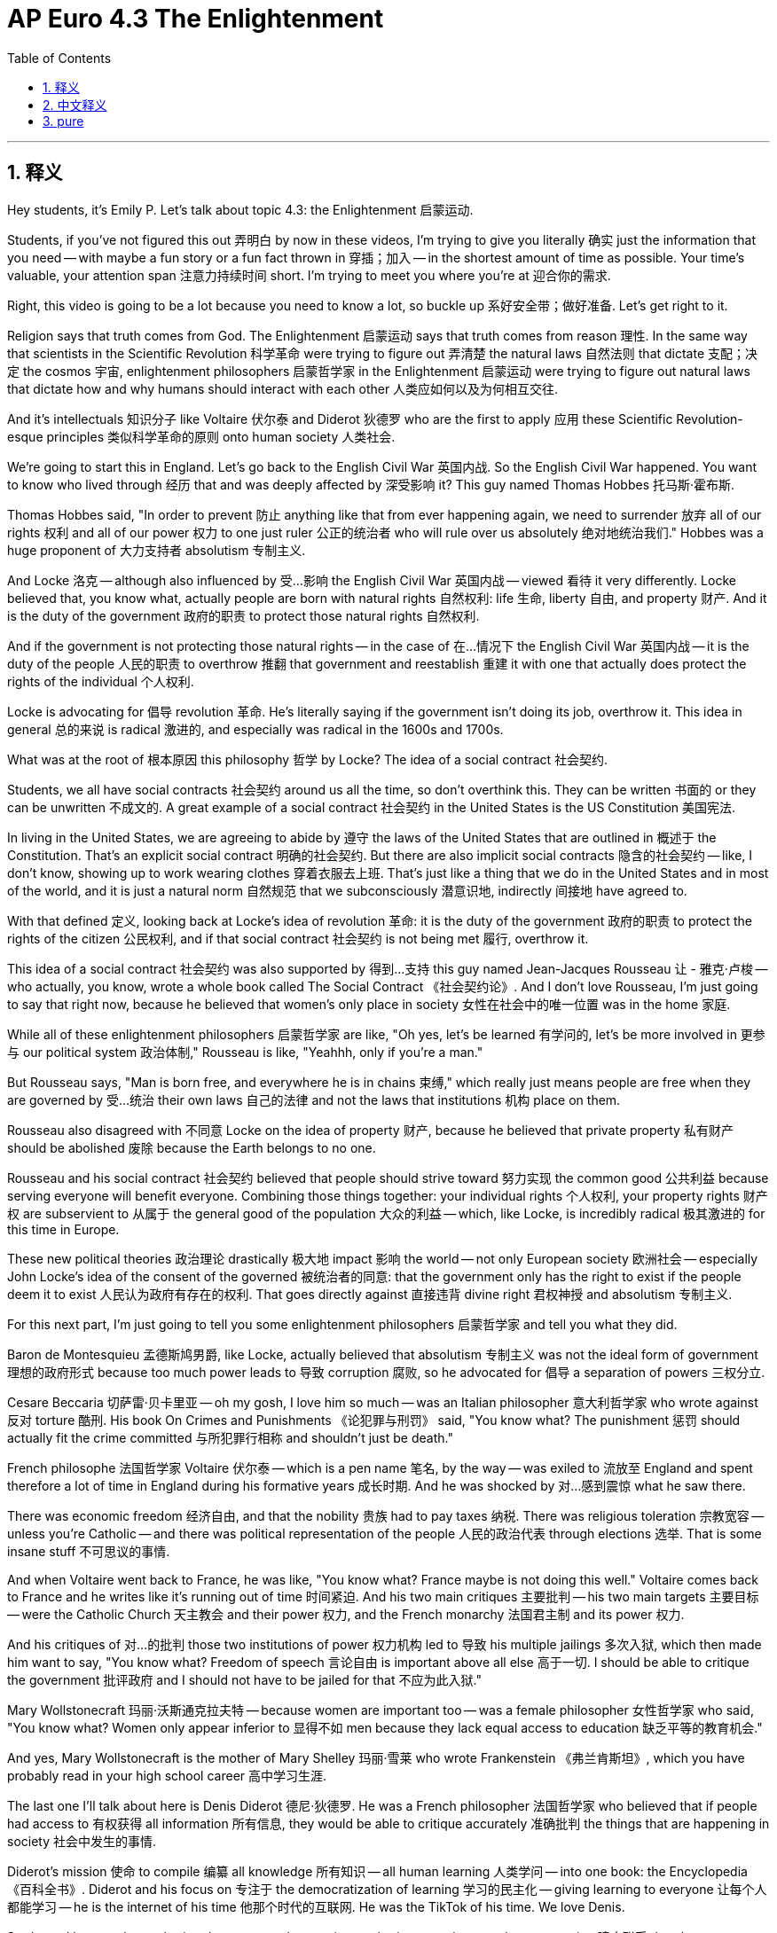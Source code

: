 
= AP Euro 4.3 The Enlightenment
:toc: left
:toclevels: 3
:sectnums:
:stylesheet: myAdocCss.css

'''

== 释义

Hey students, it's Emily P. Let's talk about topic 4.3: the Enlightenment 启蒙运动. +

Students, if you've not figured this out 弄明白 by now in these videos, I'm trying to give you literally 确实 just the information that you need -- with maybe a fun story or a fun fact thrown in 穿插；加入 -- in the shortest amount of time as possible. Your time's valuable, your attention span 注意力持续时间 short. I'm trying to meet you where you're at 迎合你的需求. +

Right, this video is going to be a lot because you need to know a lot, so buckle up 系好安全带；做好准备. Let's get right to it. +

Religion says that truth comes from God. The Enlightenment 启蒙运动 says that truth comes from reason 理性. In the same way that scientists in the Scientific Revolution 科学革命 were trying to figure out 弄清楚 the natural laws 自然法则 that dictate 支配；决定 the cosmos 宇宙, enlightenment philosophers 启蒙哲学家 in the Enlightenment 启蒙运动 were trying to figure out natural laws that dictate how and why humans should interact with each other 人类应如何以及为何相互交往. +

And it's intellectuals 知识分子 like Voltaire 伏尔泰 and Diderot 狄德罗 who are the first to apply 应用 these Scientific Revolution-esque principles 类似科学革命的原则 onto human society 人类社会. +

We're going to start this in England. Let's go back to the English Civil War 英国内战. So the English Civil War happened. You want to know who lived through 经历 that and was deeply affected by 深受影响 it? This guy named Thomas Hobbes 托马斯·霍布斯. +

Thomas Hobbes said, "In order to prevent 防止 anything like that from ever happening again, we need to surrender 放弃 all of our rights 权利 and all of our power 权力 to one just ruler 公正的统治者 who will rule over us absolutely 绝对地统治我们." Hobbes was a huge proponent of 大力支持者 absolutism 专制主义. +

And Locke 洛克 -- although also influenced by 受…影响 the English Civil War 英国内战 -- viewed 看待 it very differently. Locke believed that, you know what, actually people are born with natural rights 自然权利: life 生命, liberty 自由, and property 财产. And it is the duty of the government 政府的职责 to protect those natural rights 自然权利. +

And if the government is not protecting those natural rights -- in the case of 在…情况下 the English Civil War 英国内战 -- it is the duty of the people 人民的职责 to overthrow 推翻 that government and reestablish 重建 it with one that actually does protect the rights of the individual 个人权利. +

Locke is advocating for 倡导 revolution 革命. He's literally saying if the government isn't doing its job, overthrow it. This idea in general 总的来说 is radical 激进的, and especially was radical in the 1600s and 1700s. +

What was at the root of 根本原因 this philosophy 哲学 by Locke? The idea of a social contract 社会契约. +

Students, we all have social contracts 社会契约 around us all the time, so don't overthink this. They can be written 书面的 or they can be unwritten 不成文的. A great example of a social contract 社会契约 in the United States is the US Constitution 美国宪法. +

In living in the United States, we are agreeing to abide by 遵守 the laws of the United States that are outlined in 概述于 the Constitution. That's an explicit social contract 明确的社会契约. But there are also implicit social contracts 隐含的社会契约 -- like, I don't know, showing up to work wearing clothes 穿着衣服去上班. That's just like a thing that we do in the United States and in most of the world, and it is just a natural norm 自然规范 that we subconsciously 潜意识地, indirectly 间接地 have agreed to. +

With that defined 定义, looking back at Locke's idea of revolution 革命: it is the duty of the government 政府的职责 to protect the rights of the citizen 公民权利, and if that social contract 社会契约 is not being met 履行, overthrow it. +

This idea of a social contract 社会契约 was also supported by 得到…支持 this guy named Jean-Jacques Rousseau 让 - 雅克·卢梭 -- who actually, you know, wrote a whole book called The Social Contract 《社会契约论》. And I don't love Rousseau, I'm just going to say that right now, because he believed that women's only place in society 女性在社会中的唯一位置 was in the home 家庭. +

While all of these enlightenment philosophers 启蒙哲学家 are like, "Oh yes, let's be learned 有学问的, let's be more involved in 更参与 our political system 政治体制," Rousseau is like, "Yeahhh, only if you're a man." +

But Rousseau says, "Man is born free, and everywhere he is in chains 束缚," which really just means people are free when they are governed by 受…统治 their own laws 自己的法律 and not the laws that institutions 机构 place on them. +

Rousseau also disagreed with 不同意 Locke on the idea of property 财产, because he believed that private property 私有财产 should be abolished 废除 because the Earth belongs to no one. +

Rousseau and his social contract 社会契约 believed that people should strive toward 努力实现 the common good 公共利益 because serving everyone will benefit everyone. Combining those things together: your individual rights 个人权利, your property rights 财产权 are subservient to 从属于 the general good of the population 大众的利益 -- which, like Locke, is incredibly radical 极其激进的 for this time in Europe. +

These new political theories 政治理论 drastically 极大地 impact 影响 the world -- not only European society 欧洲社会 -- especially John Locke's idea of the consent of the governed 被统治者的同意: that the government only has the right to exist if the people deem it to exist 人民认为政府有存在的权利. That goes directly against 直接违背 divine right 君权神授 and absolutism 专制主义. +

For this next part, I'm just going to tell you some enlightenment philosophers 启蒙哲学家 and tell you what they did. +

Baron de Montesquieu 孟德斯鸠男爵, like Locke, actually believed that absolutism 专制主义 was not the ideal form of government 理想的政府形式 because too much power leads to 导致 corruption 腐败, so he advocated for 倡导 a separation of powers 三权分立. +

Cesare Beccaria 切萨雷·贝卡里亚 -- oh my gosh, I love him so much -- was an Italian philosopher 意大利哲学家 who wrote against 反对 torture 酷刑. His book On Crimes and Punishments 《论犯罪与刑罚》 said, "You know what? The punishment 惩罚 should actually fit the crime committed 与所犯罪行相称 and shouldn't just be death." +

French philosophe 法国哲学家 Voltaire 伏尔泰 -- which is a pen name 笔名, by the way -- was exiled to 流放至 England and spent therefore a lot of time in England during his formative years 成长时期. And he was shocked by 对…感到震惊 what he saw there. +

There was economic freedom 经济自由, and that the nobility 贵族 had to pay taxes 纳税. There was religious toleration 宗教宽容 -- unless you're Catholic -- and there was political representation of the people 人民的政治代表 through elections 选举. That is some insane stuff 不可思议的事情. +

And when Voltaire went back to France, he was like, "You know what? France maybe is not doing this well." Voltaire comes back to France and he writes like it's running out of time 时间紧迫. And his two main critiques 主要批判 -- his two main targets 主要目标 -- were the Catholic Church 天主教会 and their power 权力, and the French monarchy 法国君主制 and its power 权力. +

And his critiques of 对…的批判 those two institutions of power 权力机构 led to 导致 his multiple jailings 多次入狱, which then made him want to say, "You know what? Freedom of speech 言论自由 is important above all else 高于一切. I should be able to critique the government 批评政府 and I should not have to be jailed for that 不应为此入狱." +

Mary Wollstonecraft 玛丽·沃斯通克拉夫特 -- because women are important too -- was a female philosopher 女性哲学家 who said, "You know what? Women only appear inferior to 显得不如 men because they lack equal access to education 缺乏平等的教育机会." +

And yes, Mary Wollstonecraft is the mother of Mary Shelley 玛丽·雪莱 who wrote Frankenstein 《弗兰肯斯坦》, which you have probably read in your high school career 高中学习生涯. +

The last one I'll talk about here is Denis Diderot 德尼·狄德罗. He was a French philosopher 法国哲学家 who believed that if people had access to 有权获得 all information 所有信息, they would be able to critique accurately 准确批判 the things that are happening in society 社会中发生的事情. +

Diderot's mission 使命 to compile 编纂 all knowledge 所有知识 -- all human learning 人类学问 -- into one book: the Encyclopedia 《百科全书》. Diderot and his focus on 专注于 the democratization of learning 学习的民主化 -- giving learning to everyone 让每个人都能学习 -- he is the internet of his time 他那个时代的互联网. He was the TikTok of his time. We love Denis. +

Students, I hope as I was sharing those names that you in your brain somewhere made a connection 建立联系 that these philosophers 哲学家 are from England and from France and one from Italy. And I want you in your class or with your best friend or with your little group chat right now think about why that's the case 为什么会这样. +

All of these philosophers 哲学家 are not just existing on their own separate islands 各自孤立存在. They are meeting together 相聚, they're working together 合作. People are sharing their ideas where? In coffee shops 咖啡馆. Coffee -- the drug that aided the enlightenment 推动启蒙运动的饮品 -- much like it still aids you in your studies today probably 可能就像现在它仍然帮助你学习一样. +

And while women often times 经常 were not directly involved in 直接参与 these conversations, women did host Enlightenment salons 启蒙沙龙. Think of it like a very smart, intelligent, classy dinner party 高雅的晚宴. And the women -- like Madame de Geoffrin 若弗兰夫人 -- were the ones who came up with 制定 the guest list 宾客名单 and then got to sit in 旁听 and listen with everything that was being shared. +

Outside of just political theories 政治理论, there are also new economic theories 经济理论 that these enlightenment philosophers 启蒙哲学家 are focusing on 关注. Very famously, Adam Smith 亚当·斯密 in his book The Wealth of Nations 《国富论》 says, "Actually, mercantilism 重商主义 is not where it's at 不是正确的方向. Hard money 硬通货 is not the source of wealth 财富来源 like these mercantilists believe, but rather it is land and resources 土地和资源." +

Physiocrats 重农主义者 were the first to come up with 提出 these new economic theories 经济理论, and François Quesnay 弗朗索瓦·魁奈 believed that mercantile policies 商业政策 -- by limiting and restricting trade 限制贸易 -- were violating 违反 the natural laws of economics 经济学的自然法则. +

So the Enlightenment 启蒙运动 -- with its focus on 专注于 reason 理性, rationalism 理性主义, empiricism 经验主义, and skepticism 怀疑主义 -- also changes religion and religious view 宗教及宗教观念 in Europe. A lot of these enlightenment philosophers 启蒙哲学家 advocate for 倡导 more religious toleration 宗教宽容 -- which again is just a radical concept 激进的概念 for the continent of Europe at this point. +

But some of these philosophers -- like Voltaire and Diderot -- take it a step further 更进一步 and develop new philosophies 哲学 like deism 自然神论 and atheism 无神论. +

Deism 自然神论 is the idea that God is a divine clockmaker 神圣的钟表匠 -- there is a God that created the world and set it into motion 启动世界 but then has since remained absent from human affairs 此后不再干预人类事务. And atheism 无神论 is the idea that there is no God 不存在上帝. +

And it is these theories circulating 传播 in a post-religious war Europe 宗教战争后的欧洲 that move religion from being a commonly discussed idea 普遍讨论的话题 to a very private concern 非常私人的事情 -- with like just you and your family. +

That was a lot. The Enlightenment 启蒙运动 -- a focus on reason and rationalism 专注于理性 -- impacts political ideologies 政治意识形态, economic theories 经济理论, and also religion 宗教. +

If you need any help with any of those, you know you got to check out 查看 my Ultimate Review Packet 终极复习资料包, which is always linked in the description below. +

Sorry this was a little bit of a longer one, but to be fair 公平地说, I did tell you that at the beginning of the video. And as always, students, you can do it. I believe in you. +

'''

== 中文释义

嘿，同学们，我是艾米丽·P。咱们来聊聊主题4.3：启蒙运动（the Enlightenment）。 +

同学们，如果你们到现在还没从这些视频中明白这一点，我其实是在尽可能短的时间内，给你们提供你们需要的信息——可能还会加入一些有趣的故事或事实。你们的时间很宝贵，注意力持续时间也有限。我是在尽力迎合你们的情况。 +

好了，这个视频内容会很多，因为你们需要了解很多东西，所以系好安全带。咱们直接进入正题。 +

**宗教认为"真理来自上帝"。启蒙运动则认为"真理来自理性"。**就像科学革命（Scientific Revolution）时期的科学家试图弄清楚支配宇宙的自然法则一样，启蒙运动时期的启蒙哲学家, 试图弄清楚支配人类如何以及为何相互交往的自然法则。 +

*像伏尔泰（Voltaire）和狄德罗（Diderot）这样的知识分子，是第一批将类似"科学革命"的原则, 应用于人类社会的人。* +

我们从英国开始讲起。让我们回到英国内战（English Civil War）时期。英国内战爆发了。你们想知道谁经历了那场战争并且深受其影响吗？有个叫托马斯·霍布斯（Thomas Hobbes）的人。 +

托马斯·霍布斯说：“为了防止类似的事情再次发生，我们需要把我们所有的权利和权力, 都交给一个公正的统治者，他将绝对地统治我们。” 霍布斯是"专制主义"（absolutism）的大力支持者。 +

而洛克（Locke）——虽然也受到英国内战的影响——对此有截然不同的看法。**洛克认为，**实际上，*人人生而享有自然权利：生命、自由和财产。政府的职责就是保护这些自然权利。* +
*如果政府不保护这些自然权利——就像英国内战的情况那样——人民有责任推翻那个政府，然后建立一个真正保护个人权利的政府。* +
**洛克主张革命。他直白地表示如果政府不履行职责，就推翻它。**总体而言，这个观点很激进，在17世纪和18世纪尤其如此。 +

*洛克这种哲学的根源是什么呢？是"社会契约"（social contract）的概念。* +

同学们，**我们身边一直都有"社会契约"，**所以别想太复杂。*它们可以是成文的，也可以是不成文的。美国宪法（US Constitution）就是社会契约的一个很好的例子。* +
生活在美国，我们同意遵守宪法中规定的美国法律。这是一个明确的社会契约。但也有隐性的社会契约——比如，我不知道，穿着衣服去上班。这在美国以及世界上大多数地方都是我们会做的事情，这是我们下意识地、间接地认同的一种自然规范。 +

定义了社会契约后，再看看**洛克的革命理念：政府有责任保护公民的权利，如果"社会契约"没有得到履行，就推翻政府。** +

**社会契约这个观点也得到了一个叫让 - 雅克·卢梭（Jean-Jacques Rousseau）的人的支持——实际上，他写了一本名为《社会契约论》（The Social Contract）的书。**我得说，我不太喜欢卢梭，因为他认为女性在社会中的唯一位置就是在家里。 +
当所有这些启蒙哲学家都说：“哦，是的，我们要博学多识，要更多地参与我们的政治体系” 时，卢梭却说：“是啊，不过只有男性可以这样” 。 +

但**卢梭也说：“人人生而自由，却无处不在枷锁之中” **，这实际上意味着当人们受自己制定的法律统治，而不是受机构制定的法律统治时，他们才是自由的。 +

卢梭在财产问题上, 也与洛克意见相左，因为他认为私有财产应该被废除，因为地球不属于任何人。 +
卢梭和他的"社会契约"理论认为，人们应该为了共同利益而努力，因为为所有人服务会让所有人受益。综合这些观点：个人权利、财产权利都要服从于民众的共同利益——和洛克的观点一样，这在当时的欧洲是非常激进的。 +

*这些新的政治理论, 对世界产生了巨大影响*——不仅仅是欧洲社会——*尤其是约翰·洛克（John Locke）关于"被统治者同意"的观点：只有当人民认为政府应该存在时，政府才有权存在。这直接与"君权神授"（divine right）和专制主义相悖。* +

接下来，我要给你们介绍一些启蒙哲学家，并讲讲他们的主张。 +

*孟德斯鸠男爵*（Baron de Montesquieu）和洛克一样，实际上**认为"专制主义"不是理想的政府形式，因为权力过于集中会导致腐败，所以他主张"权力分立"（separation of powers）。** +

切萨雷·贝卡里亚（Cesare Beccaria）——天哪，我非常喜欢他——是一位意大利哲学家，他反对酷刑。他的《论犯罪与刑罚》（On Crimes and Punishments）这本书中写道：“你们知道吗？刑罚实际上应该与所犯罪行相匹配，而不应该只是死刑。” +

法国哲学家伏尔泰（顺便说一下，这是他的笔名）被流放到英国，在他性格形成的关键时期，他在英国待了很长时间。他在那里看到的景象让他震惊。 +
那里有经济自由，贵族必须纳税。还有宗教宽容——当然，天主教徒除外——并且通过选举,实现了人民的"政治代表权"。这些情况太令人惊讶了。 +

当伏尔泰回到法国时，他想：“你们知道吗？法国在这些方面做得不太好。” 伏尔泰回到法国后，争分夺秒地写作。他的两个主要批判对象是天主教会及其权力，还有法国君主制及其权力。 +
*他对这两个权力机构的批判, 导致他多次入狱，这让他意识到：*“你们知道吗？**言论自由高于一切。**我应该能够批评政府，而且不应该因此入狱。” +

玛丽·沃斯通克拉夫特（Mary Wollstonecraft）——女性在这方面也很重要——是一位女性哲学家，她说：“你们知道吗？*女性看起来不如男性，是因为她们没有平等的受教育机会。*” +
是的，玛丽·沃斯通克拉夫特, 是玛丽·雪莱（Mary Shelley）的母亲，玛丽·雪莱写了《弗兰肯斯坦》（Frankenstein），你们可能在高中时读过这本书。 +

我在这里要讲的最后一位是德尼·狄德罗（Denis Diderot）。他是一位法国哲学家，他认为**如果人们能够获取所有信息(知情权)，他们就能够准确地批判社会中发生的事情。** +
狄德罗的使命, 是将所有知识——所有人类的学问——汇编成一本书：《百科全书》（Encyclopedia）。狄德罗关注学习的民主化——把知识带给每一个人——他就相当于他那个时代的互联网。他就是那个时代的抖音。我们喜欢德尼。 +

同学们，我希望当我分享这些名字的时候，你们能联想到**这些哲学家来自英国、法国，还有一位来自意大利。**我希望你们在课堂上，或者和你们最好的朋友，或者在你们的小群聊里，思考一下**为什么会这样**。 +
**所有这些哲学家并不是孤立存在的。他们会相聚，会一起合作。人们在哪里分享他们的观点呢？在咖啡馆里。**咖啡——推动启蒙运动的 “灵药”——就像现在咖啡也能帮助你们学习一样。 +

**虽然女性通常没有直接参与这些讨论，但女性会举办启蒙沙龙。**把它想象成一个非常聪明、睿智、高雅的晚宴聚会。像德·杰弗琳夫人（Madame de Geoffrin）这样的女性会制定宾客名单，然后坐在那里聆听分享的一切。 +

**除了"政治理论"，这些启蒙哲学家还关注新的"经济理论"。**非常著名的是，亚当·斯密（Adam Smith）在他的《国富论》（The Wealth of Nations）一书中说：“实际上，重商主义（mercantilism）并不靠谱。硬通货并不是像重商主义者认为的那样是财富的来源，土地和资源才是。” +
重农主义者（Physiocrats）是最早提出这些新经济理论的人，弗朗索瓦·魁奈（François Quesnay）认为**"重商主义"政策——通过限制和约束贸易——违背了经济学的自然法则。** +

所以**启蒙运动——关注理性、理性主义、经验主义和怀疑主义——也改变了欧洲的宗教和宗教观念。**很多这些启蒙哲学家主张更多的宗教宽容——这在当时的欧洲大陆是一个非常激进的概念。 +

但是像伏尔泰和狄德罗这样的**哲学家更进一步，发展出了自然神论（deism）和无神论（atheism）这样的新哲学思想。** +
*"自然神论"认为, 上帝就像一个神圣的钟表匠——有一个上帝创造了世界并让它运转起来，但此后就不再干预人类事务。*"无神论"则认为根本没有上帝。 +

*这些理论在宗教战争后的欧洲传播开来，使得宗教从一个普遍讨论的话题, 变成了一个非常私人的问题——只关乎你和你的家人。* +

内容很多。启蒙运动——关注理性和理性主义——影响了政治意识形态、经济理论，还有宗教。 +
如果你们在这些方面需要任何帮助，你们知道要查看我的终极复习资料包，链接就在下面的描述里。 +
抱歉这个视频有点长，但公平地说，我在视频开头就告诉过你们了。同学们，一如既往，你们能做到的。我相信你们。 +

'''

== pure

Hey students, it's Emily P. Let's talk about topic 4.3: the Enlightenment.

Students, if you've not figured this out by now in these videos, I'm trying to give you literally just the information that you need -- with maybe a fun story or a fun fact thrown in -- in the shortest amount of time as possible. Your time's valuable, your attention span short. I'm trying to meet you where you're at.

Right, this video is going to be a lot because you need to know a lot, so buckle up. Let's get right to it.

Religion says that truth comes from God. The Enlightenment says that truth comes from reason. In the same way that scientists in the Scientific Revolution were trying to figure out the natural laws that dictate the cosmos, enlightenment philosophers in the Enlightenment were trying to figure out natural laws that dictate how and why humans should interact with each other.

And it's intellectuals like Voltaire and Diderot who are the first to apply these Scientific Revolution-esque principles onto human society.

We're going to start this in England. Let's go back to the English Civil War. So the English Civil War happened. You want to know who lived through that and was deeply affected by it? This guy named Thomas Hobbes.

Thomas Hobbes said, "In order to prevent anything like that from ever happening again, we need to surrender all of our rights and all of our power to one just ruler who will rule over us absolutely." Hobbes was a huge proponent of absolutism.

And Locke -- although also influenced by the English Civil War -- viewed it very differently. Locke believed that, you know what, actually people are born with natural rights: life, liberty, and property. And it is the duty of the government to protect those natural rights.

And if the government is not protecting those natural rights -- in the case of the English Civil War -- it is the duty of the people to overthrow that government and reestablish it with one that actually does protect the rights of the individual.

Locke is advocating for revolution. He's literally saying if the government isn't doing its job, overthrow it. This idea in general is radical, and especially was radical in the 1600s and 1700s.

What was at the root of this philosophy by Locke? The idea of a social contract.

Students, we all have social contracts around us all the time, so don't overthink this. They can be written or they can be unwritten. A great example of a social contract in the United States is the US Constitution.

In living in the United States, we are agreeing to abide by the laws of the United States that are outlined in the Constitution. That's an explicit social contract. But there are also implicit social contracts -- like, I don't know, showing up to work wearing clothes. That's just like a thing that we do in the United States and in most of the world, and it is just a natural norm that we subconsciously, indirectly have agreed to.

With that defined, looking back at Locke's idea of revolution: it is the duty of the government to protect the rights of the citizen, and if that social contract is not being met, overthrow it.

This idea of a social contract was also supported by this guy named Jean-Jacques Rousseau -- who actually, you know, wrote a whole book called The Social Contract. And I don't love Rousseau, I'm just going to say that right now, because he believed that women's only place in society was in the home.

While all of these enlightenment philosophers are like, "Oh yes, let's be learned, let's be more involved in our political system," Rousseau is like, "Yeahhh, only if you're a man."

But Rousseau says, "Man is born free, and everywhere he is in chains," which really just means people are free when they are governed by their own laws and not the laws that institutions place on them.

Rousseau also disagreed with Locke on the idea of property, because he believed that private property should be abolished because the Earth belongs to no one.

Rousseau and his social contract believed that people should strive toward the common good because serving everyone will benefit everyone. Combining those things together: your individual rights, your property rights are subservient to the general good of the population -- which, like Locke, is incredibly radical for this time in Europe.

These new political theories drastically impact the world -- not only European society -- especially John Locke's idea of the consent of the governed: that the government only has the right to exist if the people deem it to exist. That goes directly against divine right and absolutism.

For this next part, I'm just going to tell you some enlightenment philosophers and tell you what they did.

Baron de Montesquieu, like Locke, actually believed that absolutism was not the ideal form of government because too much power leads to corruption, so he advocated for a separation of powers.

Cesare Beccaria -- oh my gosh, I love him so much -- was an Italian philosopher who wrote against torture. His book On Crimes and Punishments said, "You know what? The punishment should actually fit the crime committed and shouldn't just be death."

French philosophe Voltaire -- which is a pen name, by the way -- was exiled to England and spent therefore a lot of time in England during his formative years. And he was shocked by what he saw there.

There was economic freedom, and that the nobility had to pay taxes. There was religious toleration -- unless you're Catholic -- and there was political representation of the people through elections. That is some insane stuff.

And when Voltaire went back to France, he was like, "You know what? France maybe is not doing this well." Voltaire comes back to France and he writes like it's running out of time. And his two main critiques -- his two main targets -- were the Catholic Church and their power, and the French monarchy and its power.

And his critiques of those two institutions of power led to his multiple jailings, which then made him want to say, "You know what? Freedom of speech is important above all else. I should be able to critique the government and I should not have to be jailed for that."

Mary Wollstonecraft -- because women are important too -- was a female philosopher who said, "You know what? Women only appear inferior to men because they lack equal access to education."

And yes, Mary Wollstonecraft is the mother of Mary Shelley who wrote Frankenstein, which you have probably read in your high school career.

The last one I'll talk about here is Denis Diderot. He was a French philosopher who believed that if people had access to all information, they would be able to critique accurately the things that are happening in society.

Diderot's mission to compile all knowledge -- all human learning -- into one book: the Encyclopedia. Diderot and his focus on the democratization of learning -- giving learning to everyone -- he is the internet of his time. He was the TikTok of his time. We love Denis.

Students, I hope as I was sharing those names that you in your brain somewhere made a connection that these philosophers are from England and from France and one from Italy. And I want you in your class or with your best friend or with your little group chat right now think about why that's the case.

All of these philosophers are not just existing on their own separate islands. They are meeting together, they're working together. People are sharing their ideas where? In coffee shops. Coffee -- the drug that aided the enlightenment -- much like it still aids you in your studies today probably.

And while women often times were not directly involved in these conversations, women did host Enlightenment salons. Think of it like a very smart, intelligent, classy dinner party. And the women -- like Madame de Geoffrin -- were the ones who came up with the guest list and then got to sit in and listen with everything that was being shared.

Outside of just political theories, there are also new economic theories that these enlightenment philosophers are focusing on. Very famously, Adam Smith in his book The Wealth of Nations says, "Actually, mercantilism is not where it's at. Hard money is not the source of wealth like these mercantilists believe, but rather it is land and resources."

Physiocrats were the first to come up with these new economic theories, and François Quesnay believed that mercantile policies -- by limiting and restricting trade -- were violating the natural laws of economics.

So the Enlightenment -- with its focus on reason, rationalism, empiricism, and skepticism -- also changes religion and religious view in Europe. A lot of these enlightenment philosophers advocate for more religious toleration -- which again is just a radical concept for the continent of Europe at this point.

But some of these philosophers -- like Voltaire and Diderot -- take it a step further and develop new philosophies like deism and atheism.

Deism is the idea that God is a divine clockmaker -- there is a God that created the world and set it into motion but then has since remained absent from human affairs. And atheism is the idea that there is no God.

And it is these theories circulating in a post-religious war Europe that move religion from being a commonly discussed idea to a very private concern -- with like just you and your family.

That was a lot. The Enlightenment -- a focus on reason and rationalism -- impacts political ideologies, economic theories, and also religion.

If you need any help with any of those, you know you got to check out my Ultimate Review Packet, which is always linked in the description below.

Sorry this was a little bit of a longer one, but to be fair, I did tell you that at the beginning of the video. And as always, students, you can do it. I believe in you.

'''
